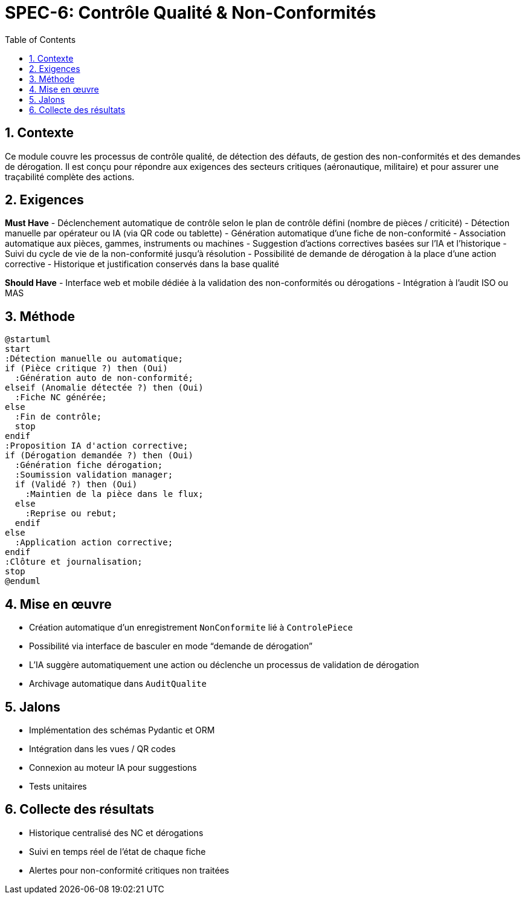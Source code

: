 
= SPEC-6: Contrôle Qualité & Non-Conformités
:sectnums:
:toc:

== Contexte

Ce module couvre les processus de contrôle qualité, de détection des défauts, de gestion des non-conformités et des demandes de dérogation. Il est conçu pour répondre aux exigences des secteurs critiques (aéronautique, militaire) et pour assurer une traçabilité complète des actions.

== Exigences

*Must Have*
- Déclenchement automatique de contrôle selon le plan de contrôle défini (nombre de pièces / criticité)
- Détection manuelle par opérateur ou IA (via QR code ou tablette)
- Génération automatique d'une fiche de non-conformité
- Association automatique aux pièces, gammes, instruments ou machines
- Suggestion d’actions correctives basées sur l’IA et l’historique
- Suivi du cycle de vie de la non-conformité jusqu’à résolution
- Possibilité de demande de dérogation à la place d’une action corrective
- Historique et justification conservés dans la base qualité

*Should Have*
- Interface web et mobile dédiée à la validation des non-conformités ou dérogations
- Intégration à l’audit ISO ou MAS

== Méthode

[plantuml,controle_qualite_workflow,svg]
----
@startuml
start
:Détection manuelle ou automatique;
if (Pièce critique ?) then (Oui)
  :Génération auto de non-conformité;
elseif (Anomalie détectée ?) then (Oui)
  :Fiche NC générée;
else
  :Fin de contrôle;
  stop
endif
:Proposition IA d'action corrective;
if (Dérogation demandée ?) then (Oui)
  :Génération fiche dérogation;
  :Soumission validation manager;
  if (Validé ?) then (Oui)
    :Maintien de la pièce dans le flux;
  else
    :Reprise ou rebut;
  endif
else
  :Application action corrective;
endif
:Clôture et journalisation;
stop
@enduml
----

== Mise en œuvre

- Création automatique d’un enregistrement `NonConformite` lié à `ControlePiece`
- Possibilité via interface de basculer en mode “demande de dérogation”
- L’IA suggère automatiquement une action ou déclenche un processus de validation de dérogation
- Archivage automatique dans `AuditQualite`

== Jalons

- Implémentation des schémas Pydantic et ORM
- Intégration dans les vues / QR codes
- Connexion au moteur IA pour suggestions
- Tests unitaires

== Collecte des résultats

- Historique centralisé des NC et dérogations
- Suivi en temps réel de l’état de chaque fiche
- Alertes pour non-conformité critiques non traitées
